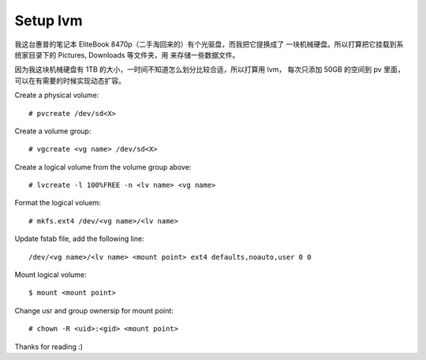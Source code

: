 Setup lvm
=========

我这台惠普的笔记本 EliteBook 8470p（二手淘回来的）有个光驱盘，而我把它提换成了
一块机械硬盘。所以打算把它挂载到系统家目录下的 Pictures, Downloads 等文件夹，用
来存储一些数据文件。

因为我这块机械硬盘有 1TB 的大小，一时间不知道怎么划分比较合适，所以打算用 lvm，
每次只添加 50GB 的空间到 pv 里面，可以在有需要的时候实现动态扩容。

Create a physical volume: ::

    # pvcreate /dev/sd<X>

Create a volume group: ::

    # vgcreate <vg name> /dev/sd<X>

Create a logical volume from the volume group above: ::

    # lvcreate -l 100%FREE -n <lv name> <vg name>

Format the logical voluem: ::

    # mkfs.ext4 /dev/<vg name>/<lv name>
    
Update fstab file, add the following line: ::

    /dev/<vg name>/<lv name> <mount point> ext4 defaults,noauto,user 0 0

Mount logical volume: ::

    $ mount <mount point>

Change usr and group ownersip for mount point: ::

    # chown -R <uid>:<gid> <mount point>

Thanks for reading :)
